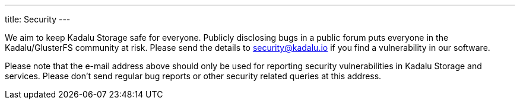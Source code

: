 ---
title: Security
---

We aim to keep Kadalu Storage safe for everyone. Publicly disclosing bugs in a public forum puts everyone in the Kadalu/GlusterFS community at risk. Please send the details to security@kadalu.io if you find a vulnerability in our software.

Please note that the e-mail address above should only be used for reporting security vulnerabilities in Kadalu Storage and services. Please don't send regular bug reports or other security related queries at this address.

